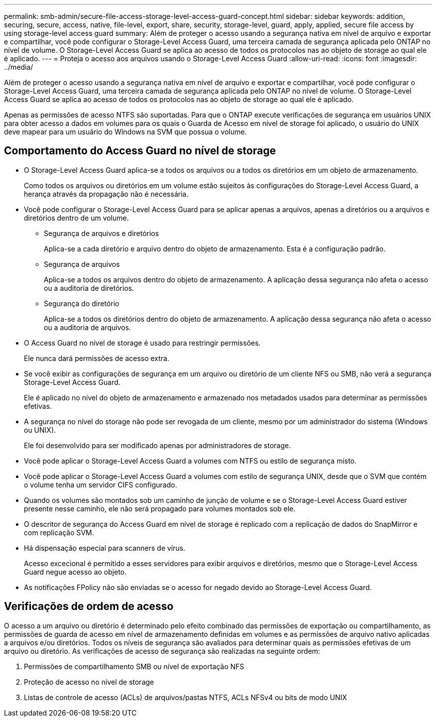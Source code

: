 ---
permalink: smb-admin/secure-file-access-storage-level-access-guard-concept.html 
sidebar: sidebar 
keywords: addition, securing, secure, access, native, file-level, export, share, security, storage-level, guard, apply, applied, secure file access by using storage-level access guard 
summary: Além de proteger o acesso usando a segurança nativa em nível de arquivo e exportar e compartilhar, você pode configurar o Storage-Level Access Guard, uma terceira camada de segurança aplicada pelo ONTAP no nível de volume. O Storage-Level Access Guard se aplica ao acesso de todos os protocolos nas ao objeto de storage ao qual ele é aplicado. 
---
= Proteja o acesso aos arquivos usando o Storage-Level Access Guard
:allow-uri-read: 
:icons: font
:imagesdir: ../media/


[role="lead"]
Além de proteger o acesso usando a segurança nativa em nível de arquivo e exportar e compartilhar, você pode configurar o Storage-Level Access Guard, uma terceira camada de segurança aplicada pelo ONTAP no nível de volume. O Storage-Level Access Guard se aplica ao acesso de todos os protocolos nas ao objeto de storage ao qual ele é aplicado.

Apenas as permissões de acesso NTFS são suportadas. Para que o ONTAP execute verificações de segurança em usuários UNIX para obter acesso a dados em volumes para os quais o Guarda de Acesso em nível de storage foi aplicado, o usuário do UNIX deve mapear para um usuário do Windows na SVM que possua o volume.



== Comportamento do Access Guard no nível de storage

* O Storage-Level Access Guard aplica-se a todos os arquivos ou a todos os diretórios em um objeto de armazenamento.
+
Como todos os arquivos ou diretórios em um volume estão sujeitos às configurações do Storage-Level Access Guard, a herança através da propagação não é necessária.

* Você pode configurar o Storage-Level Access Guard para se aplicar apenas a arquivos, apenas a diretórios ou a arquivos e diretórios dentro de um volume.
+
** Segurança de arquivos e diretórios
+
Aplica-se a cada diretório e arquivo dentro do objeto de armazenamento. Esta é a configuração padrão.

** Segurança de arquivos
+
Aplica-se a todos os arquivos dentro do objeto de armazenamento. A aplicação dessa segurança não afeta o acesso ou a auditoria de diretórios.

** Segurança do diretório
+
Aplica-se a todos os diretórios dentro do objeto de armazenamento. A aplicação dessa segurança não afeta o acesso ou a auditoria de arquivos.



* O Access Guard no nível de storage é usado para restringir permissões.
+
Ele nunca dará permissões de acesso extra.

* Se você exibir as configurações de segurança em um arquivo ou diretório de um cliente NFS ou SMB, não verá a segurança Storage-Level Access Guard.
+
Ele é aplicado no nível do objeto de armazenamento e armazenado nos metadados usados para determinar as permissões efetivas.

* A segurança no nível do storage não pode ser revogada de um cliente, mesmo por um administrador do sistema (Windows ou UNIX).
+
Ele foi desenvolvido para ser modificado apenas por administradores de storage.

* Você pode aplicar o Storage-Level Access Guard a volumes com NTFS ou estilo de segurança misto.
* Você pode aplicar o Storage-Level Access Guard a volumes com estilo de segurança UNIX, desde que o SVM que contém o volume tenha um servidor CIFS configurado.
* Quando os volumes são montados sob um caminho de junção de volume e se o Storage-Level Access Guard estiver presente nesse caminho, ele não será propagado para volumes montados sob ele.
* O descritor de segurança do Access Guard em nível de storage é replicado com a replicação de dados do SnapMirror e com replicação SVM.
* Há dispensação especial para scanners de vírus.
+
Acesso excecional é permitido a esses servidores para exibir arquivos e diretórios, mesmo que o Storage-Level Access Guard negue acesso ao objeto.

* As notificações FPolicy não são enviadas se o acesso for negado devido ao Storage-Level Access Guard.




== Verificações de ordem de acesso

O acesso a um arquivo ou diretório é determinado pelo efeito combinado das permissões de exportação ou compartilhamento, as permissões de guarda de acesso em nível de armazenamento definidas em volumes e as permissões de arquivo nativo aplicadas a arquivos e/ou diretórios. Todos os níveis de segurança são avaliados para determinar quais as permissões efetivas de um arquivo ou diretório. As verificações de acesso de segurança são realizadas na seguinte ordem:

. Permissões de compartilhamento SMB ou nível de exportação NFS
. Proteção de acesso no nível de storage
. Listas de controle de acesso (ACLs) de arquivos/pastas NTFS, ACLs NFSv4 ou bits de modo UNIX

